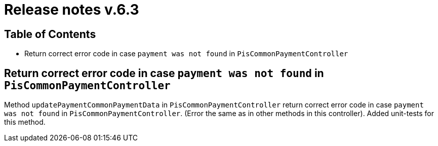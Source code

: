 = Release notes v.6.3

== Table of Contents

* Return correct error code in case `payment was not found` in `PisCommonPaymentController`

== Return correct error code in case `payment was not found` in `PisCommonPaymentController`

Method `updatePaymentCommonPaymentData` in `PisCommonPaymentController` return correct error code in case `payment was not found` in `PisCommonPaymentController`.
(Error the same as in other methods in this controller).
Added unit-tests for this method.
